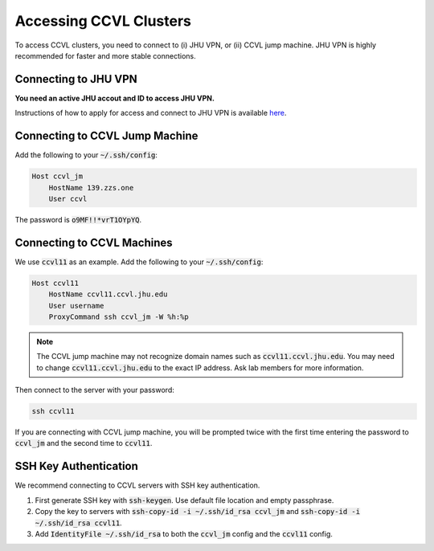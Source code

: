 Accessing CCVL Clusters
***********************

To access CCVL clusters, you need to connect to (i) JHU VPN, or (ii) CCVL jump machine. JHU VPN is highly recommended for faster and more stable connections.

Connecting to JHU VPN
---------------------

**You need an active JHU accout and ID to access JHU VPN.**

Instructions of how to apply for access and connect to JHU VPN is available `here <https://support.cs.jhu.edu/wiki/VPN_-_JHU>`_.

Connecting to CCVL Jump Machine
-------------------------------

Add the following to your :code:`~/.ssh/config`:

.. code::

    Host ccvl_jm
        HostName 139.zzs.one
        User ccvl

The password is :code:`o9MF!!*vrT1OYpYQ`.

Connecting to CCVL Machines
---------------------------

We use :code:`ccvl11` as an example. Add the following to your :code:`~/.ssh/config`:

.. code::

    Host ccvl11
        HostName ccvl11.ccvl.jhu.edu
        User username
        ProxyCommand ssh ccvl_jm -W %h:%p

.. note::

    The CCVL jump machine may not recognize domain names such as :code:`ccvl11.ccvl.jhu.edu`. You may need to change :code:`ccvl11.ccvl.jhu.edu` to the exact IP address. Ask lab members for more information.

Then connect to the server with your password:

.. code::

    ssh ccvl11

If you are connecting with CCVL jump machine, you will be prompted twice with the first time entering the password to :code:`ccvl_jm` and the second time to :code:`ccvl11`.

SSH Key Authentication
----------------------

We recommend connecting to CCVL servers with SSH key authentication.

1. First generate SSH key with :code:`ssh-keygen`. Use default file location and empty passphrase.
2. Copy the key to servers with :code:`ssh-copy-id -i ~/.ssh/id_rsa ccvl_jm` and :code:`ssh-copy-id -i ~/.ssh/id_rsa ccvl11`.
3. Add :code:`IdentityFile ~/.ssh/id_rsa` to both the :code:`ccvl_jm` config and the :code:`ccvl11` config.
